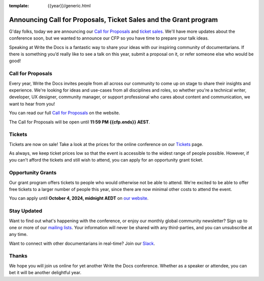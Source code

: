 :template: {{year}}/generic.html

.. post:: June 15, 2024
   :tags: {{shortcode}}-{{year}}, cfp

Announcing Call for Proposals, Ticket Sales and the Grant program
=================================================================

G'day folks, today we are announcing our `Call for Proposals <https://www.writethedocs.org/conf/australia/{{year}}/cfp/>`_ and `ticket sales <https://www.writethedocs.org/conf/australia/{{year}}/tickets/>`_.
We'll have more updates about the conference soon, but we wanted to announce our CFP so you have time to prepare your talk ideas. 

Speaking at Write the Docs is a fantastic way to share your ideas with our inspiring community of documentarians.
If there is something you’d really like to see a talk on this year, submit a proposal on it, or refer someone else who would be good!

Call for Proposals
------------------

Every year, Write the Docs invites people from all across our community to come up on stage to share their insights and experience.
We're looking for ideas and use-cases from all disciplines and roles, so whether you're a technical writer, developer, UX designer, community manager, or support professional who cares about content and communication, we want to hear from you!

You can read our full `Call for Proposals <https://www.writethedocs.org/conf/{{shortcode}}/{{year}}/cfp/>`__ on the website.

The Call for Proposals will be open until **11:59 PM {{cfp.ends}} AEST**.

Tickets
-------

Tickets are now on sale! Take a look at the prices for the online conference on our `Tickets <https://www.writethedocs.org/conf/australia/{{year}}/tickets/>`_ page.

As always, we keep ticket prices low so that the event is accessible to the widest range of people possible.
However, if you can't afford the tickets and still wish to attend, you can apply for an opportunity grant ticket.

Opportunity Grants
------------------

Our grant program offers tickets to people who would otherwise not be able to attend.
We're excited to be able to offer free tickets to a larger number of people this year,
since there are now minimal other costs to attend the event.

You can apply until **October 4, 2024, midnight AEDT** on `our website <https://www.writethedocs.org/conf/{{ shortcode }}/{{ year }}/opportunity-grants/>`_.


Stay Updated
------------

Want to find out what's happening with the conference, or enjoy our monthly global community newsletter?
Sign up to one or more of our `mailing lists <http://eepurl.com/cdWqc5>`_. Your information will never be shared with any third-parties, and you can unsubscribe at any time.

Want to connect with other documentarians in real-time? Join our `Slack <https://www.writethedocs.org/slack/>`_.

Thanks
------

We hope you will join us online for yet another Write the Docs conference.
Whether as a speaker or attendee, you can bet it will be another delightful year.
